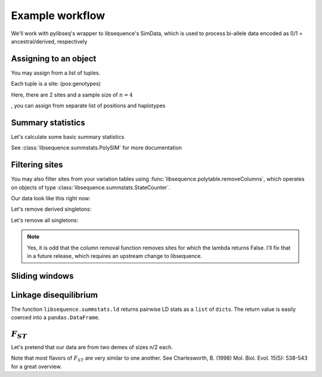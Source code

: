 
Example workflow
================

We'll work with pylibseq's wrapper to libsequence's SimData, which is
used to process bi-allele data encoded as 0/1 = ancestral/derived,
respectively

.. ipython:: python

    from __future__ import print_function
    from libsequence.polytable import SimData

Assigning to an object
----------------------

You may assign from a list of tuples.

Each tuple is a site: (pos:genotypes)

Here, there are 2 sites and a sample size of :math:`n=4`

.. ipython:: python

    rawData1 = [(0.1,'0101'),(0.2,'1010')]
    #We can construct objects straight from these tuples
    sd = SimData(rawData1)
    sd.size()
    sd.pos()
    sd.data()
, you can assign from separate list of positions and haplotypes

.. ipython:: python

    rawDataPos = [0.1,0.2]
    rawDataGenos = ['01','10','01','10']
    sd.assign(rawDataPos,rawDataGenos)
    sd.numsites()
    sd.size()
    sd.pos()
    sd.data()

Summary statistics
------------------

Let's calculate some basic summary statistics

See :class:`libsequence.summstats.PolySIM` for more documentation

.. ipython:: python

    from libsequence.summstats import PolySIM
    #ms 10 1 -s 10 -I 2 5 5 0.05
    rawDataPos=[0.0997, 0.2551, 0.3600, 0.4831, 0.5205, 0.5668, 0.5824, 0.6213, 0.7499, 0.9669]
    rawDataGenos=['0000001010',
                  '1000000011',
                  '1000001010',
                  '1000000010',
                  '1000001010',
                  '1111010100',
                  '1111010100',
                  '1111110100',
                  '1111010100',
                  '1111010100']
    sd.assign(rawDataPos,rawDataGenos)
    ps = PolySIM(sd)
    ps.thetapi()
    ps.thetaw()
    ps.tajimasd()

Filtering sites
------------------

You may also filter sites from your variation tables using :func:`libsequence.polytable.removeColumns`, which operates on
objects of type :class:`libsequence.summstats.StateCounter`.

Our data look like this right now:

.. ipython:: python

    print(sd)

Let's remove derived singletons:

.. ipython:: python

    from libsequence.polytable import removeColumns
    sd2 = removeColumns(sd,lambda x : x.one != 1)
    print(sd2)

Let's remove all singletons:

.. ipython:: python

    sd3 = removeColumns(sd,lambda x: x.one !=1 and x.zero != 1)
    print(sd3)

.. note::
    Yes, it is odd that the column removal function removes sites for which the lambda
    returns False.  I'll fix that in a future release, which requires an upstream change
    to libsequence.
    
Sliding windows
---------------

.. ipython:: python

    from libsequence.windows import Windows
    w = Windows(sd,window_size=0.1,step_len=0.05,starting_pos=0.,ending_pos=1.0)
    len(w)
    for i in range(len(w)):
        #Each window is a simData
        wi = w[i]
        pswi = PolySIM(wi)
        print(pswi.thetaw())


Linkage disequilibrium
----------------------

The function ``libsequence.summstats.ld`` returns pairwise LD stats as a
``list`` of ``dict``\ s. The return value is easily coerced into a
``pandas.DataFrame``.

:math:`F_{ST}`
--------------

Let's pretend that our data are from two demes of sizes n/2 each.

Note that most flavors of :math:`F_{ST}` are very similar to one
another. See Charlesworth, B. (1998) Mol. Biol. Evol. 15(5): 538-543 for
a great overview.

.. ipython:: python

    from libsequence.fst import Fst
    sd.size()
    f = Fst(sd,[5,5])

    #Hudson, Slatkin, and Maddison's FST:
    f.hsm()

    #Slatkin's
    f.slatkin()

    #Hudson, Boos, and Kaplan, which is also Nei's Gst:
    f.hbk()

    #Positions of snps shared b/w demes 0 and 1
    f.shared(0,1)

    #Positions of private mutations in deme 0 and 1:
    f.priv(0,1)

    #Positions of fixed differences between demes 0 and 1:
    f.fixed(0,1)

